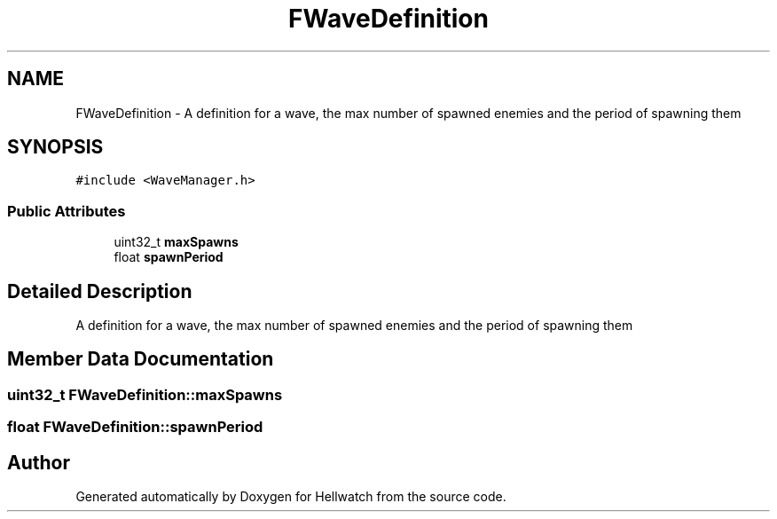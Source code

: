 .TH "FWaveDefinition" 3 "Thu Apr 27 2023" "Hellwatch" \" -*- nroff -*-
.ad l
.nh
.SH NAME
FWaveDefinition \- A definition for a wave, the max number of spawned enemies and the period of spawning them   

.SH SYNOPSIS
.br
.PP
.PP
\fC#include <WaveManager\&.h>\fP
.SS "Public Attributes"

.in +1c
.ti -1c
.RI "uint32_t \fBmaxSpawns\fP"
.br
.ti -1c
.RI "float \fBspawnPeriod\fP"
.br
.in -1c
.SH "Detailed Description"
.PP 
A definition for a wave, the max number of spawned enemies and the period of spawning them  
.SH "Member Data Documentation"
.PP 
.SS "uint32_t FWaveDefinition::maxSpawns"

.SS "float FWaveDefinition::spawnPeriod"


.SH "Author"
.PP 
Generated automatically by Doxygen for Hellwatch from the source code\&.
